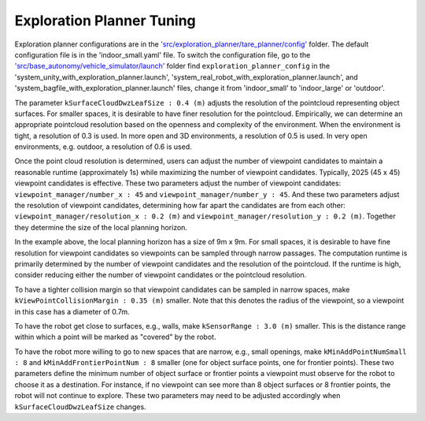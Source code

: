 Exploration Planner Tuning
==========================

Exploration planner configurations are in the `'src/exploration_planner/tare_planner/config' <https://github.com/jizhang-cmu/autonomy_stack_mecanum_wheel_platform/tree/jazzy/src/exploration_planner/tare_planner/config>`_ folder. The default configuration file is in the 'indoor_small.yaml' file. To switch the configuration file, go to the `'src/base_autonomy/vehicle_simulator/launch' <https://github.com/jizhang-cmu/autonomy_stack_mecanum_wheel_platform/tree/jazzy/src/base_autonomy/vehicle_simulator/launch>`_ folder find ``exploration_planner_config`` in the 'system_unity_with_exploration_planner.launch', 'system_real_robot_with_exploration_planner.launch', and 'system_bagfile_with_exploration_planner.launch' files, change it from 'indoor_small' to 'indoor_large' or 'outdoor'.

The parameter ``kSurfaceCloudDwzLeafSize : 0.4 (m)`` adjusts the resolution of the pointcloud representing object surfaces. For smaller spaces, it is desirable to have finer resolution for the pointcloud. Empirically, we can determine an appropriate pointcloud resolution based on the openness and complexity of the environment. When the environment is tight, a resolution of 0.3 is used. In more open and 3D environments, a resolution of 0.5 is used. In very open environments, e.g. outdoor, a resolution of 0.6 is used.

Once the point cloud resolution is determined, users can adjust the number of viewpoint candidates to maintain a reasonable runtime (approximately 1s) while maximizing the number of viewpoint candidates. Typically, 2025 (45 x 45) viewpoint candidates is effective. These two parameters adjust the number of viewpoint candidates: ``viewpoint_manager/number_x : 45`` and ``viewpoint_manager/number_y : 45``. And these two parameters adjust the resolution of viewpoint candidates, determining how far apart the candidates are from each other: ``viewpoint_manager/resolution_x : 0.2 (m)`` and ``viewpoint_manager/resolution_y : 0.2 (m)``. Together they determine the size of the local planning horizon. 

In the example above, the local planning horizon has a size of 9m x 9m. For small spaces, it is desirable to have fine resolution for viewpoint candidates so viewpoints can be sampled through narrow passages. The computation runtime is primarily determined by the number of viewpoint candidates and the resolution of the pointcloud. If the runtime is high, consider reducing either the number of viewpoint candidates or the pointcloud resolution.

To have a tighter collision margin so that viewpoint candidates can be sampled in narrow spaces, make ``kViewPointCollisionMargin : 0.35 (m)`` smaller. Note that this denotes the radius of the viewpoint, so a viewpoint in this case has a diameter of 0.7m.

To have the robot get close to surfaces, e.g., walls, make ``kSensorRange : 3.0 (m)`` smaller. This is the distance range within which a point will be marked as "covered" by the robot.

To have the robot more willing to go to new spaces that are narrow, e.g., small openings, make ``kMinAddPointNumSmall : 8`` and ``kMinAddFrontierPointNum : 8`` smaller (one for object surface points, one for frontier points). These two parameters define the minimum number of object surface or frontier points a viewpoint must observe for the robot to choose it as a destination. For instance, if no viewpoint can see more than 8 object surfaces or 8 frontier points, the robot will not continue to explore. These two parameters may need to be adjusted accordingly when ``kSurfaceCloudDwzLeafSize`` changes.
